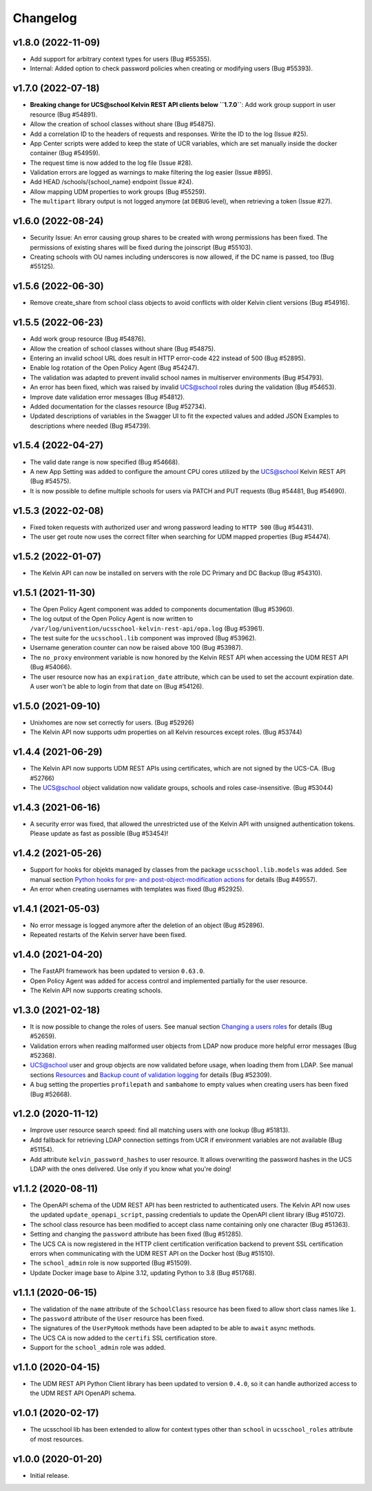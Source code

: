 .. :changelog:

.. The file can be read on the installed system at https://FQDN/ucsschool/kelvin/changelog

Changelog
---------

v1.8.0 (2022-11-09)
.........
* Add support for arbitrary context types for users (Bug #55355).
* Internal: Added option to check password policies when creating or modifying users (Bug #55393).

v1.7.0 (2022-07-18)
.........
* **Breaking change for UCS@school Kelvin REST API clients below ``1.7.0``**: Add work group support in user resource (Bug #54891).
* Allow the creation of school classes without share (Bug #54875).
* Add a correlation ID to the headers of requests and responses. Write the ID to the log (Issue #25).
* App Center scripts were added to keep the state of UCR variables, which are set manually inside the docker container (Bug #54959).
* The request time is now added to the log file (Issue #28).
* Validation errors are logged as warnings to make filtering the log easier (Issue #895).
* Add HEAD /schools/{school_name} endpoint (Issue #24).
* Allow mapping UDM properties to work groups (Bug #55259).
* The ``multipart`` library output is not logged anymore (at ``DEBUG`` level), when retrieving a token (Issue #27).

v1.6.0 (2022-08-24)
.........
* Security Issue: An error causing group shares to be created with wrong permissions has been fixed. The permissions of existing shares will be fixed during the joinscript (Bug #55103).
* Creating schools with OU names including underscores is now allowed, if the DC name is passed, too (Bug #55125).


v1.5.6 (2022-06-30)
.........
* Remove create_share from school class objects to avoid conflicts with older Kelvin client versions (Bug #54916).

v1.5.5 (2022-06-23)
.........
* Add work group resource (Bug #54876).
* Allow the creation of school classes without share (Bug #54875).
* Entering an invalid school URL does result in HTTP error-code 422 instead of 500 (Bug #52895).
* Enable log rotation of the Open Policy Agent (Bug #54247).
* The validation was adapted to prevent invalid school names in multiserver environments (Bug #54793).
* An error has been fixed, which was raised by invalid UCS@school roles during the validation (Bug #54653).
* Improve date validation error messages (Bug #54812).
* Added documentation for the classes resource (Bug #52734).
* Updated descriptions of variables in the Swagger UI to fit the expected values and added JSON Examples to descriptions where needed (Bug #54739).


v1.5.4 (2022-04-27)
.........
* The valid date range is now specified (Bug #54668).
* A new App Setting was added to configure the amount CPU cores utilized by the UCS@school Kelvin REST API (Bug #54575).
* It is now possible to define multiple schools for users via PATCH and PUT requests (Bug #54481, Bug #54690).

v1.5.3 (2022-02-08)
...................
* Fixed token requests with authorized user and wrong password leading to ``HTTP 500`` (Bug #54431).
* The user get route now uses the correct filter when searching for UDM mapped properties (Bug #54474).

v1.5.2 (2022-01-07)
...................
* The Kelvin API can now be installed on servers with the role DC Primary and DC Backup (Bug #54310).

v1.5.1 (2021-11-30)
...................
* The Open Policy Agent component was added to components documentation (Bug #53960).
* The log output of the Open Policy Agent is now written to ``/var/log/univention/ucsschool-kelvin-rest-api/opa.log`` (Bug #53961).
* The test suite for the ``ucsschool.lib`` component was improved (Bug #53962).
* Username generation counter can now be raised above 100 (Bug #53987).
* The ``no_proxy`` environment variable is now honored by the Kelvin REST API when accessing the UDM REST API (Bug #54066).
* The user resource now has an ``expiration_date`` attribute, which can be used to set the account expiration date. A user won't be able to login from that date on (Bug #54126).

v1.5.0 (2021-09-10)
...................
* Unixhomes are now set correctly for users. (Bug #52926)
* The Kelvin API now supports udm properties on all Kelvin resources except roles. (Bug #53744)

v1.4.4 (2021-06-29)
...................
* The Kelvin API now supports UDM REST APIs using certificates, which are not signed by the UCS-CA. (Bug #52766)
* The UCS@school object validation now validate groups, schools and roles case-insensitive. (Bug #53044)

v1.4.3 (2021-06-16)
...................
* A security error was fixed, that allowed the unrestricted use of the Kelvin API with unsigned authentication tokens.
  Please update as fast as possible (Bug #53454)!

v1.4.2 (2021-05-26)
...................
* Support for hooks for objekts managed by classes from the package ``ucsschool.lib.models`` was added. See manual section `Python hooks for pre- and post-object-modification actions <https://docs.software-univention.de/ucsschool-kelvin-rest-api/installation-configuration.html#python-hooks-for-pre-and-post-object-modification-actions>`_ for details (Bug #49557).
* An error when creating usernames with templates was fixed (Bug #52925).

v1.4.1 (2021-05-03)
...................
* No error message is logged anymore after the deletion of an object (Bug #52896).
* Repeated restarts of the Kelvin server have been fixed.

v1.4.0 (2021-04-20)
...................
* The FastAPI framework has been updated to version ``0.63.0``.
* Open Policy Agent was added for access control and implemented partially for the user resource.
* The Kelvin API now supports creating schools.

v1.3.0 (2021-02-18)
...................
* It is now possible to change the roles of users. See manual section `Changing a users roles <https://docs.software-univention.de/ucsschool-kelvin-rest-api/resource-users.html#changing-a-users-roles>`_ for details (Bug #52659).
* Validation errors when reading malformed user objects from LDAP now produce more helpful error messages (Bug #52368).
* UCS@school user and group objects are now validated before usage, when loading them from LDAP. See manual sections `Resources <https://docs.software-univention.de/ucsschool-kelvin-rest-api/resources.html#resources>`_ and `Backup count of validation logging <https://docs.software-univention.de/ucsschool-kelvin-rest-api/installation-configuration.html#backup-count-of-validation-logging>`_ for details (Bug #52309).
* A bug setting the properties ``profilepath`` and ``sambahome`` to empty values when creating users has been fixed (Bug #52668).

v1.2.0 (2020-11-12)
...................
* Improve user resource search speed: find all matching users with one lookup (Bug #51813).
* Add fallback for retrieving LDAP connection settings from UCR if environment variables are not available (Bug #51154).
* Add attribute ``kelvin_password_hashes`` to user resource. It allows overwriting the password hashes in the UCS LDAP with the ones delivered. Use only if you know what you're doing!

v1.1.2 (2020-08-11)
...................
* The OpenAPI schema of the UDM REST API has been restricted to authenticated users. The Kelvin API now uses the updated ``update_openapi_script``, passing credentials to update the OpenAPI client library (Bug #51072).
* The school class resource has been modified to accept class name containing only one character (Bug #51363).
* Setting and changing the ``password`` attribute has been fixed (Bug #51285).
* The UCS CA is now registered in the HTTP client certification verification backend to prevent SSL certification errors when communicating with the UDM REST API on the Docker host (Bug #51510).
* The ``school_admin`` role is now supported (Bug #51509).
* Update Docker image base to Alpine 3.12, updating Python to 3.8 (Bug #51768).

v1.1.1 (2020-06-15)
...................
* The validation of the ``name`` attribute of the ``SchoolClass`` resource has been fixed to allow short class names like ``1``.
* The ``password`` attribute of the ``User`` resource has been fixed.
* The signatures of the ``UserPyHook`` methods have been adapted to be able to ``await`` async methods.
* The UCS CA is now added to the ``certifi`` SSL certification store.
* Support for the ``school_admin`` role was added.


v1.1.0 (2020-04-15)
...................
* The UDM REST API Python Client library has been updated to version ``0.4.0``, so it can handle authorized access to the UDM REST API OpenAPI schema.

v1.0.1 (2020-02-17)
...................
* The ucsschool lib has been extended to allow for context types other than ``school`` in ``ucsschool_roles`` attribute of most resources.

v1.0.0 (2020-01-20)
...................
* Initial release.
